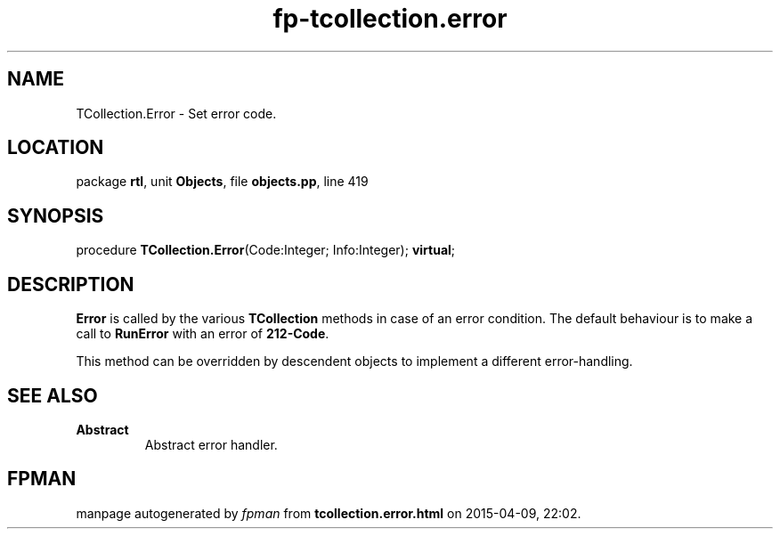 .\" file autogenerated by fpman
.TH "fp-tcollection.error" 3 "2014-03-14" "fpman" "Free Pascal Programmer's Manual"
.SH NAME
TCollection.Error - Set error code.
.SH LOCATION
package \fBrtl\fR, unit \fBObjects\fR, file \fBobjects.pp\fR, line 419
.SH SYNOPSIS
procedure \fBTCollection.Error\fR(Code:Integer; Info:Integer); \fBvirtual\fR;
.SH DESCRIPTION
\fBError\fR is called by the various \fBTCollection\fR methods in case of an error condition. The default behaviour is to make a call to \fBRunError\fR with an error of \fB212-Code\fR.

This method can be overridden by descendent objects to implement a different error-handling.


.SH SEE ALSO
.TP
.B Abstract
Abstract error handler.

.SH FPMAN
manpage autogenerated by \fIfpman\fR from \fBtcollection.error.html\fR on 2015-04-09, 22:02.

